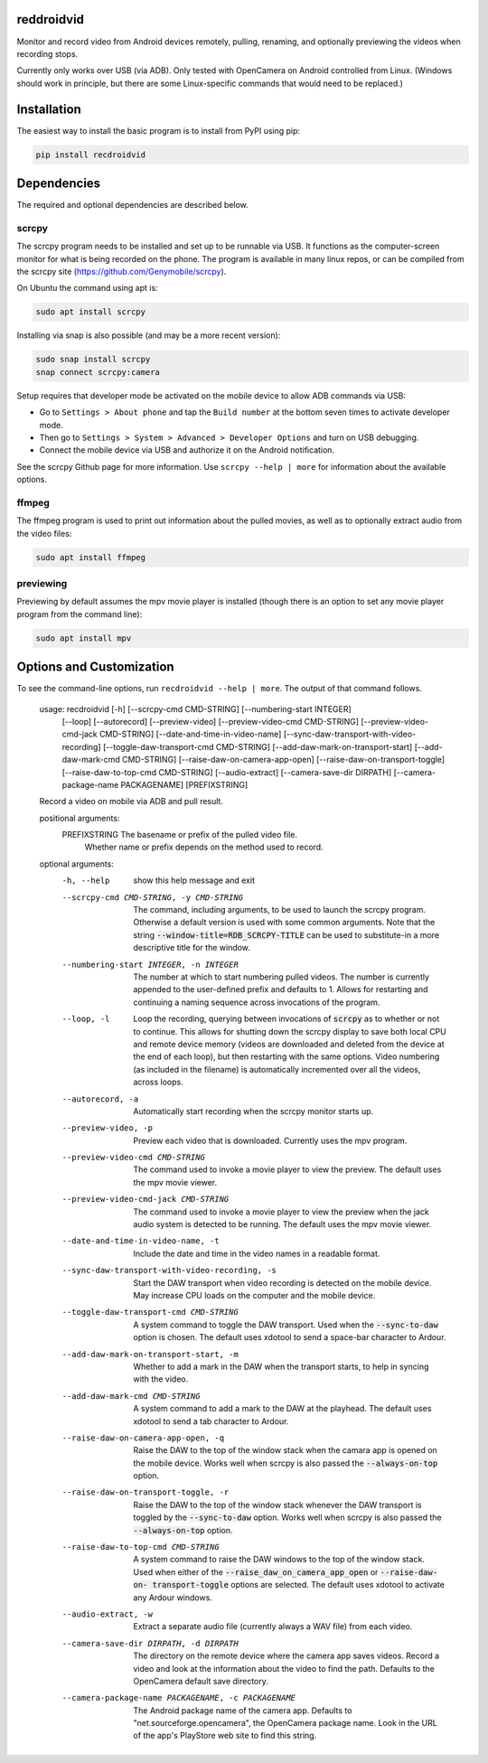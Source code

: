 .. default-role:: code

reddroidvid
===========

Monitor and record video from Android devices remotely, pulling, renaming, and
optionally previewing the videos when recording stops.

Currently only works over USB (via ADB).  Only tested with OpenCamera on
Android controlled from Linux.  (Windows should work in principle, but there
are some Linux-specific commands that would need to be replaced.)

Installation
============

The easiest way to install the basic program is to install from PyPI using pip:

.. code-block:: bash

   pip install recdroidvid

Dependencies
============

The required and optional dependencies are described below.

scrcpy
------

The scrcpy program needs to be installed and set up to be runnable via USB.  It
functions as the computer-screen monitor for what is being recorded on the phone.
The program is available in many linux repos, or can be compiled from the scrcpy
site (https://github.com/Genymobile/scrcpy).

On Ubuntu the command using apt is:

.. code-block:: bash

    sudo apt install scrcpy

Installing via snap is also possible (and may be a more recent version):

.. code-block:: bash

    sudo snap install scrcpy
    snap connect scrcpy:camera

Setup requires that developer mode be activated on the mobile device to allow
ADB commands via USB:

- Go to ``Settings > About phone`` and tap the ``Build number`` at the bottom
  seven times to activate developer mode.

- Then go to ``Settings > System > Advanced > Developer Options`` and turn on
  USB debugging.

- Connect the mobile device via USB and authorize it on the Android
  notification.

See the scrcpy Github page for more information.  Use ``scrcpy --help | more``
for information about the available options.

ffmpeg
------

The ffmpeg program is used to print out information about the pulled movies, as
well as to optionally extract audio from the video files:

.. code-block:: bash

    sudo apt install ffmpeg

previewing
----------

Previewing by default assumes the mpv movie player is installed (though there is an
option to set any movie player program from the command line):

.. code-block:: bash

    sudo apt install mpv

Options and Customization
=========================

.. In vim use this to get output:
       :read !recdroidvid -h

To see the command-line options, run ``recdroidvid --help | more``.
The output of that command follows.

   usage: recdroidvid [-h] [--scrcpy-cmd CMD-STRING] [--numbering-start INTEGER]
                      [--loop] [--autorecord] [--preview-video]
                      [--preview-video-cmd CMD-STRING]
                      [--preview-video-cmd-jack CMD-STRING]
                      [--date-and-time-in-video-name]
                      [--sync-daw-transport-with-video-recording]
                      [--toggle-daw-transport-cmd CMD-STRING]
                      [--add-daw-mark-on-transport-start]
                      [--add-daw-mark-cmd CMD-STRING]
                      [--raise-daw-on-camera-app-open]
                      [--raise-daw-on-transport-toggle]
                      [--raise-daw-to-top-cmd CMD-STRING] [--audio-extract]
                      [--camera-save-dir DIRPATH]
                      [--camera-package-name PACKAGENAME]
                      [PREFIXSTRING]
   
   Record a video on mobile via ADB and pull result.
   
   positional arguments:
     PREFIXSTRING          The basename or prefix of the pulled video file.
                           Whether name or prefix depends on the method used to
                           record.
   
   optional arguments:
     -h, --help            show this help message and exit
     --scrcpy-cmd CMD-STRING, -y CMD-STRING
                           The command, including arguments, to be used to launch
                           the scrcpy program. Otherwise a default version is
                           used with some common arguments. Note that the string
                           `--window-title=RDB_SCRCPY-TITLE` can be used to
                           substitute-in a more descriptive title for the window.
     --numbering-start INTEGER, -n INTEGER
                           The number at which to start numbering pulled videos.
                           The number is currently appended to the user-defined
                           prefix and defaults to 1. Allows for restarting and
                           continuing a naming sequence across invocations of the
                           program.
     --loop, -l            Loop the recording, querying between invocations of
                           `scrcpy` as to whether or not to continue. This allows
                           for shutting down the scrcpy display to save both
                           local CPU and remote device memory (videos are
                           downloaded and deleted from the device at the end of
                           each loop), but then restarting with the same options.
                           Video numbering (as included in the filename) is
                           automatically incremented over all the videos, across
                           loops.
     --autorecord, -a      Automatically start recording when the scrcpy monitor
                           starts up.
     --preview-video, -p   Preview each video that is downloaded. Currently uses
                           the mpv program.
     --preview-video-cmd CMD-STRING
                           The command used to invoke a movie player to view the
                           preview. The default uses the mpv movie viewer.
     --preview-video-cmd-jack CMD-STRING
                           The command used to invoke a movie player to view the
                           preview when the jack audio system is detected to be
                           running. The default uses the mpv movie viewer.
     --date-and-time-in-video-name, -t
                           Include the date and time in the video names in a
                           readable format.
     --sync-daw-transport-with-video-recording, -s
                           Start the DAW transport when video recording is
                           detected on the mobile device. May increase CPU loads
                           on the computer and the mobile device.
     --toggle-daw-transport-cmd CMD-STRING
                           A system command to toggle the DAW transport. Used
                           when the `--sync-to-daw` option is chosen. The default
                           uses xdotool to send a space-bar character to Ardour.
     --add-daw-mark-on-transport-start, -m
                           Whether to add a mark in the DAW when the transport
                           starts, to help in syncing with the video.
     --add-daw-mark-cmd CMD-STRING
                           A system command to add a mark to the DAW at the
                           playhead. The default uses xdotool to send a tab
                           character to Ardour.
     --raise-daw-on-camera-app-open, -q
                           Raise the DAW to the top of the window stack when the
                           camara app is opened on the mobile device. Works well
                           when scrcpy is also passed the `--always-on-top`
                           option.
     --raise-daw-on-transport-toggle, -r
                           Raise the DAW to the top of the window stack whenever
                           the DAW transport is toggled by the `--sync-to-daw`
                           option. Works well when scrcpy is also passed the
                           `--always-on-top` option.
     --raise-daw-to-top-cmd CMD-STRING
                           A system command to raise the DAW windows to the top
                           of the window stack. Used when either of the
                           `--raise_daw_on_camera_app_open` or `--raise-daw-on-
                           transport-toggle` options are selected. The default
                           uses xdotool to activate any Ardour windows.
     --audio-extract, -w   Extract a separate audio file (currently always a WAV
                           file) from each video.
     --camera-save-dir DIRPATH, -d DIRPATH
                           The directory on the remote device where the camera
                           app saves videos. Record a video and look at the
                           information about the video to find the path. Defaults
                           to the OpenCamera default save directory.
     --camera-package-name PACKAGENAME, -c PACKAGENAME
                           The Android package name of the camera app. Defaults
                           to "net.sourceforge.opencamera", the OpenCamera
                           package name. Look in the URL of the app's PlayStore
                           web site to find this string.
